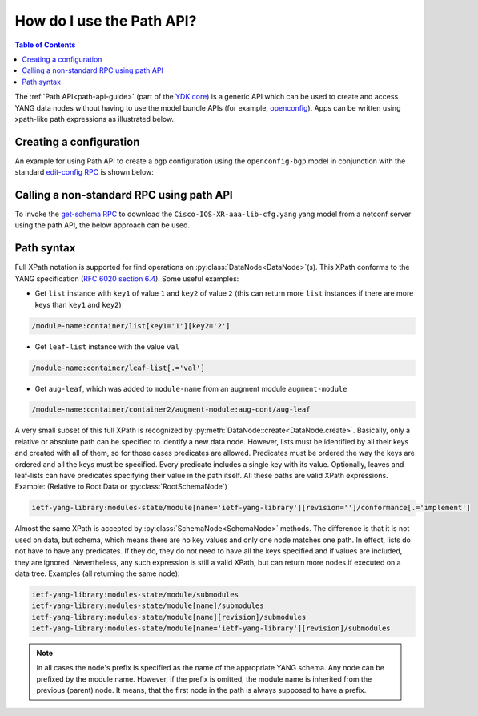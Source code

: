 .. _howto-path:

How do I use the Path API?
==========================

.. contents:: Table of Contents

The :ref:`Path API<path-api-guide>` (part of the `YDK core <https://github.com/CiscoDevNet/ydk-py/tree/master/core>`_) is a generic API which can be used to create and access YANG data nodes without having to use the model bundle APIs (for example, `openconfig <https://github.com/CiscoDevNet/ydk-py/tree/master/openconfig>`_). Apps can be written using xpath-like path expressions as illustrated below.

Creating a configuration
------------------------

An example for using Path API to create a ``bgp`` configuration using the ``openconfig-bgp`` model in conjunction with the standard `edit-config RPC <https://github.com/YangModels/yang/blob/4b12d5017eb94a0760746d72c6fd93cb02943d45/standard/ietf/RFC/ietf-netconf%402011-06-01.yang#L416>`_ is shown below:

.. code-block:: python
    :linenos:

    from ydk.path import NetconfSession
    from ydk.path import Codec
    from ydk.types import EncodingFormat

    # Create a NetconfSession instance to connect to the device
    session = NetconfSession('10.0.0.1', 'admin', 'admin')

    # Get the root schema node
    root_schema = session.get_root_schema()

    # Create the bgp configuration
    bgp = root_schema.create_datanode("openconfig-bgp:bgp", "")
    bgp.create_datanode("global/config/as", "65172")

    # Create a list instance of afi-safi. Note how the key (afi-safi-name)  of the list is specified
    l3vpn_ipv4_unicast = bgp.create_datanode("global/afi-safis/afi-safi[afi-safi-name='openconfig-bgp-types:L3VPN_IPV4_UNICAST']", "")
    l3vpn_ipv4_unicast.create_datanode("config/afi-safi-name", "openconfig-bgp-types:L3VPN_IPV4_UNICAST")
    l3vpn_ipv4_unicast.create_datanode("config/enabled","true")

    # Create a list instance of neighbor. Note how the key (neighbor-address)  of the list is specified
    neighbor = bgp.create_datanode("neighbors/neighbor[neighbor-address='172.16.255.2']", "")
    neighbor.create_datanode("config/neighbor-address", "172.16.255.2")
    neighbor.create_datanode("config/peer-as","65172")
    neighbor_af = neighbor.create_datanode("afi-safis/afi-safi[afi-safi-name='openconfig-bgp-types:L3VPN_IPV4_UNICAST']", "")
    neighbor_af.create_datanode("config/afi-safi-name" , "openconfig-bgp-types:L3VPN_IPV4_UNICAST")
    neighbor_af.create_datanode("config/enabled","true")

    codec_service = Codec()

    # Encode the bgp object to JSON string to examine the data
    json = codec_service.encode(bgp, EncodingFormat.JSON, True)
    print(json)

    # Encode the bgp object to XML string
    xml = codec_service.encode(bgp, EncodingFormat.XML, True)

    # Create the 'ietf-netconf:edit-config' RPC object
    edit_rpc = root_schema.create_rpc('ietf-netconf:edit-config')

    # Set the target to the candidate datastore
    edit_rpc.get_input_node().create_datanode('target/candidate')
    # Set the xml string to the 'config' field
    edit_rpc.get_input_node().create_datanode('config', xml)

    # Invoke the RPC
    edit_rpc(session)


Calling a non-standard RPC using path API
-----------------------------------------

To invoke the `get-schema RPC <https://github.com/YangModels/yang/blob/4b12d5017eb94a0760746d72c6fd93cb02943d45/standard/ietf/RFC/ietf-netconf-monitoring%402010-10-04.yang#L512>`_ to download the ``Cisco-IOS-XR-aaa-lib-cfg.yang`` yang model from a netconf server using the path API, the below approach can be used.

.. code-block:: python
    :linenos:

    from ydk.path import NetconfSession
    from ydk.path import Codec
    from ydk.types import EncodingFormat

    # Create a NetconfSession instance to connect to the device
    netconf_session = NetconfSession(address='10.0.0.1' , username='admin', password='admin')

    c = Codec()

    # Get the root schema node
    root = netconf_session.get_root_schema()

    # Create the 'ietf-netconf-monitoring:get-schema' RPC object
    get_schema = root.create_rpc('ietf-netconf-monitoring:get-schema')

    # Set the 'identifier' to 'Cisco-IOS-XR-aaa-lib-cfg'
    get_schema.get_input_node().create_datanode('identifier','Cisco-IOS-XR-aaa-lib-cfg')

    # Invoke the RPC
    output_data = get_schema(netconf_session)

    # Encode the RPC reply to XML
    output_xml =  c.encode(output_data, EncodingFormat.XML, True)

    # Print the XML
    print(output_xml)

Path syntax
-----------

Full XPath notation is supported for find operations on :py:class:`DataNode<DataNode>`\(s\). This XPath conforms to the YANG specification \(`RFC 6020 section 6.4 <https://tools.ietf.org/html/rfc6020#section-6.4>`_\). Some useful examples:

- Get ``list`` instance with ``key1`` of value ``1`` and ``key2`` of value ``2`` \(this can return more ``list`` instances if there are more keys than ``key1`` and ``key2``\)

.. code-block:: bash

    /module-name:container/list[key1='1'][key2='2']

- Get ``leaf-list`` instance with the value ``val``

.. code-block:: bash

    /module-name:container/leaf-list[.='val']

- Get ``aug-leaf``, which was added to ``module-name`` from an augment module ``augment-module``

.. code-block:: bash

    /module-name:container/container2/augment-module:aug-cont/aug-leaf

A very small subset of this full XPath is recognized by :py:meth:`DataNode::create<DataNode.create>`. Basically, only a relative or absolute path can be specified to identify a new data node. However, lists must be identified by all their keys and created with all of them, so for those cases predicates are allowed. Predicates must be ordered the way the keys are ordered and all the keys must be specified. Every predicate includes a single key with its value. Optionally, leaves and leaf-lists can have predicates specifying their value in the path itself. All these paths are valid XPath expressions. Example: (Relative to Root Data or :py:class:`RootSchemaNode`)

.. code-block:: bash

    ietf-yang-library:modules-state/module[name='ietf-yang-library'][revision='']/conformance[.='implement']

Almost the same XPath is accepted by :py:class:`SchemaNode<SchemaNode>` methods. The difference is that it is not used on data, but schema, which means there are no key values and only one node matches one path. In effect, lists do not have to have any predicates. If they do, they do not need to have all the keys specified and if values are included, they are ignored. Nevertheless, any such expression is still a valid XPath, but can return more nodes if executed on a data tree. Examples (all returning the same node):

.. code-block:: bash

    ietf-yang-library:modules-state/module/submodules
    ietf-yang-library:modules-state/module[name]/submodules
    ietf-yang-library:modules-state/module[name][revision]/submodules
    ietf-yang-library:modules-state/module[name='ietf-yang-library'][revision]/submodules


.. note::

    In all cases the node's prefix is specified as the name of the appropriate YANG schema. Any node can be prefixed by the module name. However, if the prefix is omitted, the module name is inherited from the previous (parent) node. It means, that the first node in the path is always supposed to have a prefix.
